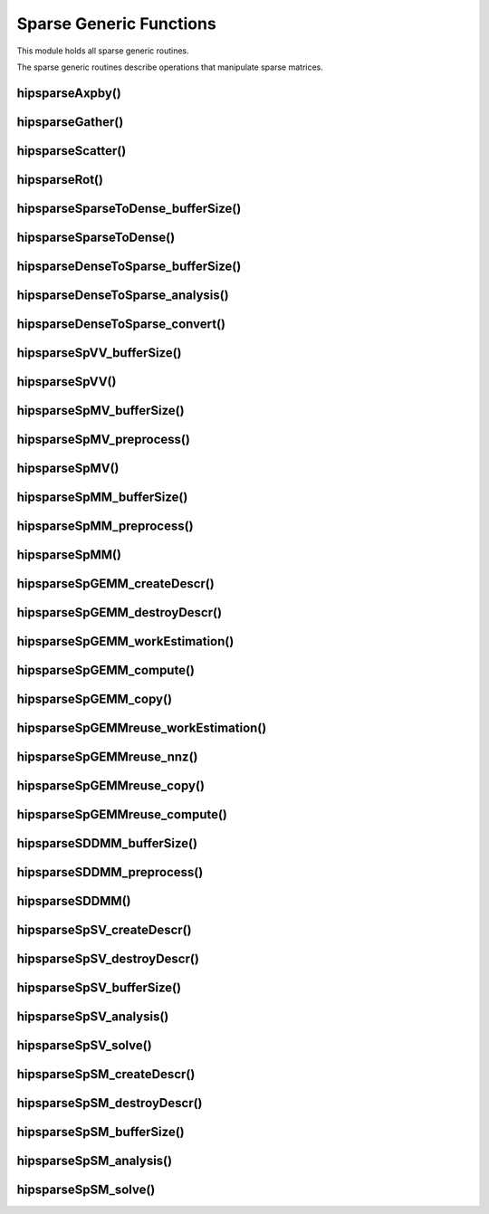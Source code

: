 .. meta::
  :description: hipSPARSE documentation and API reference library
  :keywords: hipSPARSE, rocSPARSE, ROCm, API, documentation

.. _hipsparse_generic_functions:

********************************************************************
Sparse Generic Functions
********************************************************************

This module holds all sparse generic routines.

The sparse generic routines describe operations that manipulate sparse matrices.

hipsparseAxpby()
================

.. doxygenfunction:: hipsparseAxpby

hipsparseGather()
=================

.. doxygenfunction:: hipsparseGather

hipsparseScatter()
==================

.. doxygenfunction:: hipsparseScatter

hipsparseRot()
==============

.. doxygenfunction:: hipsparseRot

hipsparseSparseToDense_bufferSize()
===================================

.. doxygenfunction:: hipsparseSparseToDense_bufferSize

hipsparseSparseToDense()
========================

.. doxygenfunction:: hipsparseSparseToDense

hipsparseDenseToSparse_bufferSize()
===================================

.. doxygenfunction:: hipsparseDenseToSparse_bufferSize

hipsparseDenseToSparse_analysis()
=================================

.. doxygenfunction:: hipsparseDenseToSparse_analysis

hipsparseDenseToSparse_convert()
================================

.. doxygenfunction:: hipsparseDenseToSparse_convert

hipsparseSpVV_bufferSize()
==========================

.. doxygenfunction:: hipsparseSpVV_bufferSize

hipsparseSpVV()
===============

.. doxygenfunction:: hipsparseSpVV

hipsparseSpMV_bufferSize()
==========================

.. doxygenfunction:: hipsparseSpMV_bufferSize

hipsparseSpMV_preprocess()
==========================

.. doxygenfunction:: hipsparseSpMV_preprocess

hipsparseSpMV()
===============

.. doxygenfunction:: hipsparseSpMV

hipsparseSpMM_bufferSize()
==========================

.. doxygenfunction:: hipsparseSpMM_bufferSize

hipsparseSpMM_preprocess()
==========================

.. doxygenfunction:: hipsparseSpMM_preprocess

hipsparseSpMM()
===============

.. doxygenfunction:: hipsparseSpMM

hipsparseSpGEMM_createDescr()
=============================

.. doxygenfunction:: hipsparseSpGEMM_createDescr

hipsparseSpGEMM_destroyDescr()
==============================

.. doxygenfunction:: hipsparseSpGEMM_destroyDescr

hipsparseSpGEMM_workEstimation()
================================

.. doxygenfunction:: hipsparseSpGEMM_workEstimation

hipsparseSpGEMM_compute()
=========================

.. doxygenfunction:: hipsparseSpGEMM_compute

hipsparseSpGEMM_copy()
======================

.. doxygenfunction:: hipsparseSpGEMM_copy

hipsparseSpGEMMreuse_workEstimation()
=====================================

.. doxygenfunction:: hipsparseSpGEMMreuse_workEstimation

hipsparseSpGEMMreuse_nnz()
==========================

.. doxygenfunction:: hipsparseSpGEMMreuse_nnz

hipsparseSpGEMMreuse_copy()
===========================

.. doxygenfunction:: hipsparseSpGEMMreuse_copy

hipsparseSpGEMMreuse_compute()
==============================

.. doxygenfunction:: hipsparseSpGEMMreuse_compute

hipsparseSDDMM_bufferSize()
===========================

.. doxygenfunction:: hipsparseSDDMM_bufferSize

hipsparseSDDMM_preprocess()
===========================

.. doxygenfunction:: hipsparseSDDMM_preprocess

hipsparseSDDMM()
================

.. doxygenfunction:: hipsparseSDDMM

hipsparseSpSV_createDescr()
===========================

.. doxygenfunction:: hipsparseSpSV_createDescr

hipsparseSpSV_destroyDescr()
============================

.. doxygenfunction:: hipsparseSpSV_destroyDescr

hipsparseSpSV_bufferSize()
==========================

.. doxygenfunction:: hipsparseSpSV_bufferSize

hipsparseSpSV_analysis()
========================

.. doxygenfunction:: hipsparseSpSV_analysis

hipsparseSpSV_solve()
=====================

.. doxygenfunction:: hipsparseSpSV_solve

hipsparseSpSM_createDescr()
===========================

.. doxygenfunction:: hipsparseSpSM_createDescr

hipsparseSpSM_destroyDescr()
============================

.. doxygenfunction:: hipsparseSpSM_destroyDescr

hipsparseSpSM_bufferSize()
==========================

.. doxygenfunction:: hipsparseSpSM_bufferSize

hipsparseSpSM_analysis()
========================

.. doxygenfunction:: hipsparseSpSM_analysis

hipsparseSpSM_solve()
=====================

.. doxygenfunction:: hipsparseSpSM_solve
